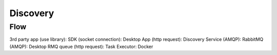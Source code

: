 Discovery
=========

Flow
----

3rd party app (use library): SDK (socket connection): Desktop App (http request): Discovery Service (AMQP): RabbitMQ (AMQP): Desktop RMQ queue (http request): Task Executor: Docker 
